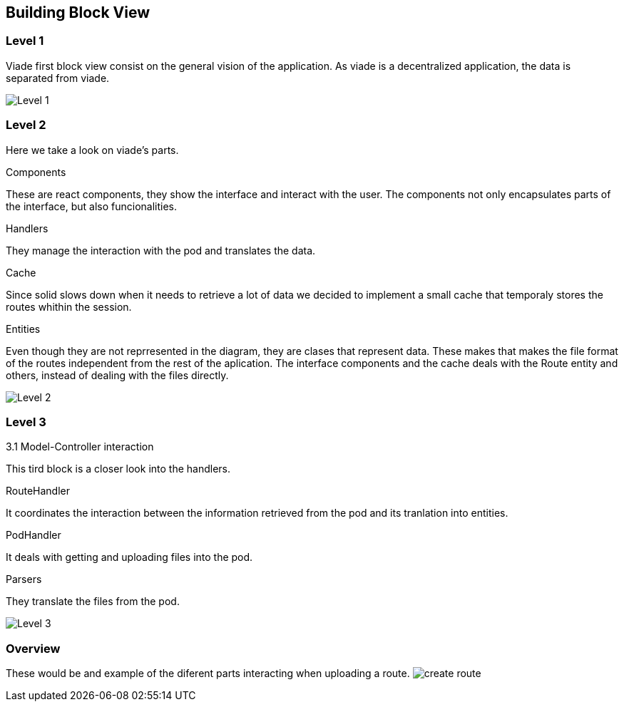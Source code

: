 [[section-building-block-view]]


== Building Block View

=== Level 1

Viade first block view consist on the general vision of the application. As viade is a decentralized application, the data is separated from viade.

image:images/05_level1.PNG["Level 1"]


=== Level 2

Here we take a look on viade's parts.

.Components
These are react components, they show the interface and interact with the user. The components not only encapsulates parts of the interface, but also funcionalities.

.Handlers
They manage the interaction with the pod and translates the data.

.Cache
Since solid slows down when it needs to retrieve a lot of data we decided to implement a small cache that temporaly stores the routes whithin the session.

.Entities
Even though they are not reprresented in the diagram, they are clases that represent data. These makes that makes the file format of the routes independent from the rest of the aplication. The interface components and the cache deals with the Route entity and others, instead of dealing with the files directly.

image:images/05_level2.png["Level 2"]

=== Level 3

3.1 Model-Controller interaction

This tird block is a closer look into the handlers.

.RouteHandler
It coordinates the interaction between the information retrieved from the pod and its tranlation into entities.

.PodHandler
It deals with getting and uploading files into the pod.

.Parsers
They translate the files from the pod.

image:images/05_level3.png["Level 3"]

=== Overview
These would be and example of the diferent parts interacting when uploading a route.
image:images/05_createRoute.jpg["create route"]